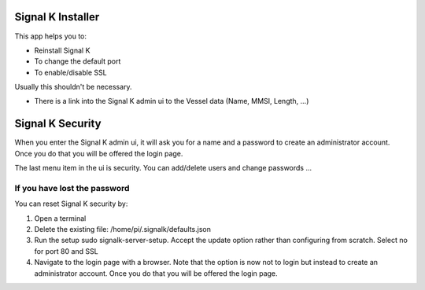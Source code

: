 Signal K Installer
##################

This app helps you to:

* Reinstall Signal K
* To change the default port
* To enable/disable SSL

Usually this shouldn't be necessary.

* There is a link into the Signal K admin ui to the Vessel data (Name, MMSI, Length, ...) 

.. image:: img/sk-installer.png

Signal K Security
#################

When you enter the Signal K admin ui, it will ask you for a name and a password to create an administrator account.
Once you do that you will be offered the login page.

The last menu item in the ui is security. You can add/delete users and change passwords ...

If you have lost the password
*****************************

You can reset Signal K security by:

1) Open a terminal
2) Delete the existing file: /home/pi/.signalk/defaults.json
3) Run the setup sudo signalk-server-setup. Accept the update option rather than configuring from scratch. Select no for port 80 and SSL
4) Navigate to the login page with a browser. Note that the option is now not to login but instead to create an administrator account. Once you do that you will be offered the login page.
